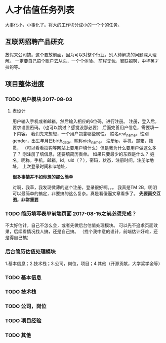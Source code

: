 * 人才估值任务列表
  大事化小，小事化了。将大的工作切分成小的一个个的任务。
** 互联网招聘产品研究
   放假来公司搞。这个要放前面，因为可以对整个行业，别人待解决的问题深入理解。
   一定要自己搞个账户去从头，一个个体验。
   前程无忧，智联招聘，中华英才
   拉钩等。
** 项目整体进度
*** TODO 用户模块 2017-08-03
**** 表设计
     用户输入手机或者邮箱，然后输入相应的6位码，进行注册。
     注册，登入后，要求设置密码。（也可以跳过？感觉没那必要）
     后面完善用户信息，需要填一下内容。
     我们先来想想，一个用户包含哪些属性。
     姓名real_name，性别gender，出生年月日birth_date，昵称nick_name，
     注册ip，手机，邮箱，籍贯，
     （可以看看拉钩等网站上要用户填什么）但是我为什么要用户做这么多了？
     刚注册了填信息，还要填简历表单。
     如果只要最少的东西是什么？
     姓名，昵称，手机，邮箱，id，uid（？），密码，状态，注册时间，注册ip地址，
     上次登录时间和ip地址，

     *很多事情并不如你想的那么简单*

     对啊，我草，我发现微薄的这个注册，登录很好啊。。。
     我真是TM 2B，明明可以最简单的搞定，非要搞的这么复杂。真是看傻逼文章看多了。
     *先要画交互图，非常重要*


*** TODO 简历填写表单前端页面 2017-08-15之前必须完成？
    不太好估计，自己不怎么会，或者先做后台估值处理模块。
    可以先不追求页面效果，后续看情况找人搞，还是自己搞。
    （找个我中意的设计，前端估计好难，还是得自己搞）
*** 后台简历估值处理模块
     1.基本信息；2.技术栈；3.公司，岗位，项目；4.其他（开源贡献，大学奖学金等）
*** TODO 基本信息
*** TODO 技术栈
*** TODO 公司，岗位
*** TODO 项目经验
*** TODO 其他
